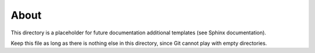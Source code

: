 =====
About
=====

This directory is a placeholder for future documentation additional templates (see Sphinx
documentation).

Keep this file as long as there is nothing else in this directory, since Git cannot play with empty
directories.
